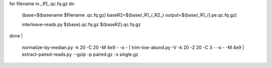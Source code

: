 .. shell start
::

for filename in *_R1_*.qc.fq.gz
do
     (base=$(basename $filename .qc.fq.gz)
     baseR2=${base/_R1_/_R2_}
     output=${base/_R1_/}.pe.qc.fq.gz)

     interleave-reads.py ${base}.qc.fq.gz ${baseR2}.qc.fq.gz  

done | \

     normalize-by-median.py -k 20 -C 20 -M 4e9 - -o - | \
     trim-low-abund.py -V -k 20 -Z 20 -C 3 - -o - -M 4e9 | \
     extract-paired-reads.py --gzip  -p paired.gz -s single.gz

.. shell stop
